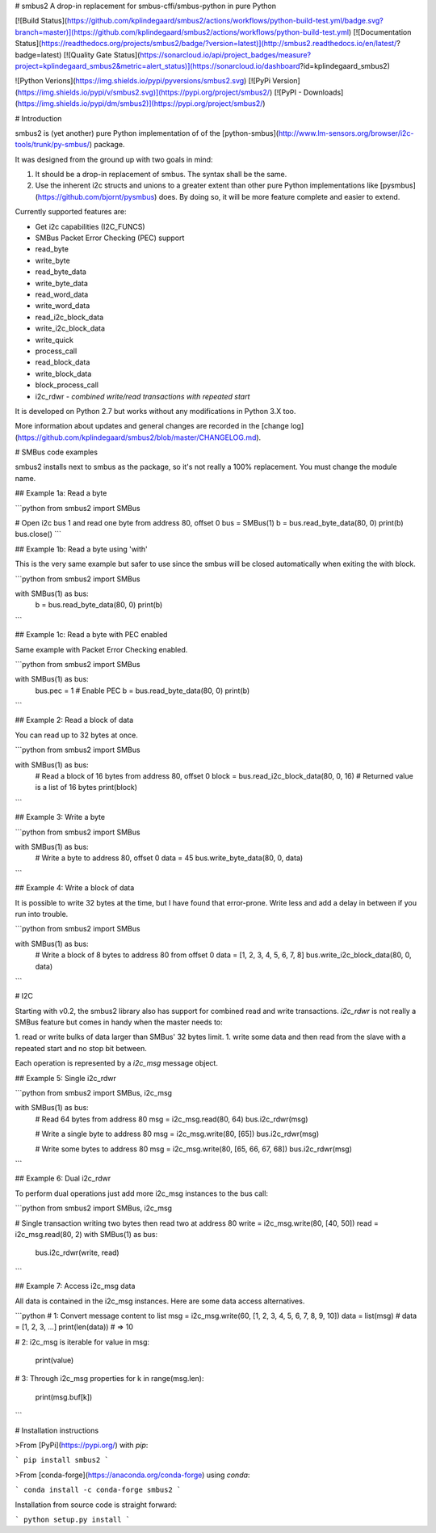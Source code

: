 # smbus2
A drop-in replacement for smbus-cffi/smbus-python in pure Python

[![Build Status](https://github.com/kplindegaard/smbus2/actions/workflows/python-build-test.yml/badge.svg?branch=master)](https://github.com/kplindegaard/smbus2/actions/workflows/python-build-test.yml)
[![Documentation Status](https://readthedocs.org/projects/smbus2/badge/?version=latest)](http://smbus2.readthedocs.io/en/latest/?badge=latest)
[![Quality Gate Status](https://sonarcloud.io/api/project_badges/measure?project=kplindegaard_smbus2&metric=alert_status)](https://sonarcloud.io/dashboard?id=kplindegaard_smbus2)

![Python Verions](https://img.shields.io/pypi/pyversions/smbus2.svg)
[![PyPi Version](https://img.shields.io/pypi/v/smbus2.svg)](https://pypi.org/project/smbus2/)
[![PyPI - Downloads](https://img.shields.io/pypi/dm/smbus2)](https://pypi.org/project/smbus2/)

# Introduction

smbus2 is (yet another) pure Python implementation of of the [python-smbus](http://www.lm-sensors.org/browser/i2c-tools/trunk/py-smbus/) package.

It was designed from the ground up with two goals in mind:

1. It should be a drop-in replacement of smbus. The syntax shall be the same.
2. Use the inherent i2c structs and unions to a greater extent than other pure Python implementations like [pysmbus](https://github.com/bjornt/pysmbus) does. By doing so, it will be more feature complete and easier to extend.

Currently supported features are:

* Get i2c capabilities (I2C_FUNCS)
* SMBus Packet Error Checking (PEC) support
* read_byte
* write_byte
* read_byte_data
* write_byte_data
* read_word_data
* write_word_data
* read_i2c_block_data
* write_i2c_block_data
* write_quick
* process_call
* read_block_data
* write_block_data
* block_process_call
* i2c_rdwr - *combined write/read transactions with repeated start*

It is developed on Python 2.7 but works without any modifications in Python 3.X too.

More information about updates and general changes are recorded in the [change log](https://github.com/kplindegaard/smbus2/blob/master/CHANGELOG.md).

# SMBus code examples

smbus2 installs next to smbus as the package, so it's not really a 100% replacement. You must change the module name.

## Example 1a: Read a byte

```python
from smbus2 import SMBus

# Open i2c bus 1 and read one byte from address 80, offset 0
bus = SMBus(1)
b = bus.read_byte_data(80, 0)
print(b)
bus.close()
```

## Example 1b: Read a byte using 'with'

This is the very same example but safer to use since the smbus will be closed automatically when exiting the with block.

```python
from smbus2 import SMBus

with SMBus(1) as bus:
    b = bus.read_byte_data(80, 0)
    print(b)
```

## Example 1c: Read a byte with PEC enabled

Same example with Packet Error Checking enabled.

```python
from smbus2 import SMBus

with SMBus(1) as bus:
    bus.pec = 1  # Enable PEC
    b = bus.read_byte_data(80, 0)
    print(b)
```

## Example 2: Read a block of data

You can read up to 32 bytes at once.

```python
from smbus2 import SMBus

with SMBus(1) as bus:
    # Read a block of 16 bytes from address 80, offset 0
    block = bus.read_i2c_block_data(80, 0, 16)
    # Returned value is a list of 16 bytes
    print(block)
```

## Example 3: Write a byte

```python
from smbus2 import SMBus

with SMBus(1) as bus:
    # Write a byte to address 80, offset 0
    data = 45
    bus.write_byte_data(80, 0, data)
```

## Example 4: Write a block of data

It is possible to write 32 bytes at the time, but I have found that error-prone. Write less and add a delay in between if you run into trouble.

```python
from smbus2 import SMBus

with SMBus(1) as bus:
    # Write a block of 8 bytes to address 80 from offset 0
    data = [1, 2, 3, 4, 5, 6, 7, 8]
    bus.write_i2c_block_data(80, 0, data)
```

# I2C

Starting with v0.2, the smbus2 library also has support for combined read and write transactions. *i2c_rdwr* is not really a SMBus feature but comes in handy when the master needs to:

1. read or write bulks of data larger than SMBus' 32 bytes limit.
1. write some data and then read from the slave with a repeated start and no stop bit between.

Each operation is represented by a *i2c_msg* message object.


## Example 5: Single i2c_rdwr

```python
from smbus2 import SMBus, i2c_msg

with SMBus(1) as bus:
    # Read 64 bytes from address 80
    msg = i2c_msg.read(80, 64)
    bus.i2c_rdwr(msg)

    # Write a single byte to address 80
    msg = i2c_msg.write(80, [65])
    bus.i2c_rdwr(msg)

    # Write some bytes to address 80
    msg = i2c_msg.write(80, [65, 66, 67, 68])
    bus.i2c_rdwr(msg)
```

## Example 6: Dual i2c_rdwr

To perform dual operations just add more i2c_msg instances to the bus call:

```python
from smbus2 import SMBus, i2c_msg

# Single transaction writing two bytes then read two at address 80
write = i2c_msg.write(80, [40, 50])
read = i2c_msg.read(80, 2)
with SMBus(1) as bus:
    bus.i2c_rdwr(write, read)
```

## Example 7: Access i2c_msg data

All data is contained in the i2c_msg instances. Here are some data access alternatives.

```python
# 1: Convert message content to list
msg = i2c_msg.write(60, [1, 2, 3, 4, 5, 6, 7, 8, 9, 10])
data = list(msg)  # data = [1, 2, 3, ...]
print(len(data))  # => 10

# 2: i2c_msg is iterable
for value in msg:
    print(value)

# 3: Through i2c_msg properties
for k in range(msg.len):
    print(msg.buf[k])
```

# Installation instructions

>From [PyPi](https://pypi.org/) with `pip`:

```
pip install smbus2
```

>From [conda-forge](https://anaconda.org/conda-forge) using `conda`:

```
conda install -c conda-forge smbus2
```

Installation from source code is straight forward:

```
python setup.py install
```


